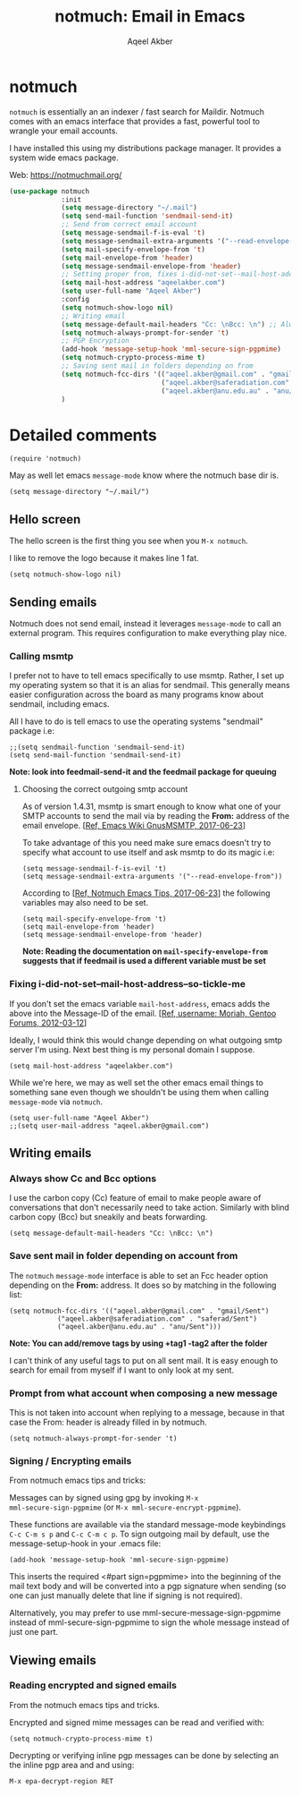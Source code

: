#+TITLE: notmuch: Email in Emacs
#+AUTHOR: Aqeel Akber

* notmuch

=notmuch= is essentially an an indexer / fast search for
Maildir. Notmuch comes with an emacs interface that provides a fast,
powerful tool to wrangle your email accounts.

I have installed this using my distributions package manager. It
provides a system wide emacs package.

Web: https://notmuchmail.org/

#+BEGIN_SRC emacs-lisp
  (use-package notmuch
               :init
               (setq message-directory "~/.mail")
               (setq send-mail-function 'sendmail-send-it)
               ;; Send from correct email account
               (setq message-sendmail-f-is-eval 't)
               (setq message-sendmail-extra-arguments '("--read-envelope-from"))
               (setq mail-specify-envelope-from 't)
               (setq mail-envelope-from 'header)
               (setq message-sendmail-envelope-from 'header)
               ;; Setting proper from, fixes i-did-not-set--mail-host-address--so-tickle-me
               (setq mail-host-address "aqeelakber.com")
               (setq user-full-name "Aqeel Akber")
               :config
               (setq notmuch-show-logo nil)
               ;; Writing email
               (setq message-default-mail-headers "Cc: \nBcc: \n") ;; Always show BCC
               (setq notmuch-always-prompt-for-sender 't)
               ;; PGP Encryption
               (add-hook 'message-setup-hook 'mml-secure-sign-pgpmime)
               (setq notmuch-crypto-process-mime t)
               ;; Saving sent mail in folders depending on from
               (setq notmuch-fcc-dirs '(("aqeel.akber@gmail.com" . "gmail/Sent")
                                        ("aqeel.akber@saferadiation.com" . "saferad/Sent")
                                        ("aqeel.akber@anu.edu.au" . "anu/Sent")))
               )
#+END_SRC

* Detailed comments

#+BEGIN_SRC 
(require 'notmuch)
#+END_SRC

May as well let emacs =message-mode= know where the notmuch base dir
is.

#+BEGIN_SRC 
(setq message-directory "~/.mail/")
#+END_SRC

** Hello screen

The hello screen is the first thing you see when you =M-x notmuch=.

I like to remove the logo because it makes line 1 fat. 

#+BEGIN_SRC 
(setq notmuch-show-logo nil)
#+END_SRC

** Sending emails

Notmuch does not send email, instead it leverages =message-mode= to
call an external program. This requires configuration to make
everything play nice.

*** Calling msmtp

I prefer not to have to tell emacs specifically to use msmtp. Rather,
I set up my operating system so that it is an alias for sendmail. This
generally means easier configuration across the board as many programs
know about sendmail, including emacs.

All I have to do is tell emacs to use the operating systems "sendmail"
package i.e:

#+BEGIN_SRC 
;;(setq sendmail-function 'sendmail-send-it)
(setq send-mail-function 'sendmail-send-it)
#+END_SRC

*Note: look into feedmail-send-it and the feedmail package for queuing*

**** Choosing the correct outgoing smtp account

As of version 1.4.31, msmtp is smart enough to know what one of your
SMTP accounts to send the mail via by reading the *From:* address of
the email envelope. 
[[[https://www.emacswiki.org/emacs/GnusMSMTP][Ref, Emacs Wiki GnusMSMTP, 2017-06-23]]]

To take advantage of this you need make sure emacs doesn't try to
specify what account to use itself and ask msmtp to do its magic i.e:

#+BEGIN_SRC 
(setq message-sendmail-f-is-evil 't)
(setq message-sendmail-extra-arguments '("--read-envelope-from"))
#+END_SRC

According to [[[https://notmuchmail.org/emacstips/][Ref, Notmuch Emacs Tips, 2017-06-23]]] the following
variables may also need to be set.

#+BEGIN_SRC 
(setq mail-specify-envelope-from 't)
(setq mail-envelope-from 'header)
(setq message-sendmail-envelope-from 'header)
#+END_SRC

*Note: Reading the documentation on =mail-specify-envelope-from=
suggests that if feedmail is used a different variable must be set*

*** Fixing i-did-not-set--mail-host-address--so-tickle-me

If you don't set the emacs variable =mail-host-address=, emacs adds
the above into the Message-ID of the email. 
[[[https://forums.gentoo.org/viewtopic-t-916898-start-0.html][Ref, username: Moriah, Gentoo Forums, 2012-03-12]]]

Ideally, I would think this would change depending on what outgoing
smtp server I'm using. Next best thing is my personal domain I
suppose.

#+BEGIN_SRC 
(setq mail-host-address "aqeelakber.com")
#+END_SRC

While we're here, we may as well set the other emacs email things to
something sane even though we shouldn't be using them when calling
=message-mode= via =notmuch=.

#+BEGIN_SRC 
(setq user-full-name "Aqeel Akber")
;;(setq user-mail-address "aqeel.akber@gmail.com")
#+END_SRC

** Writing emails
*** Always show Cc and Bcc options

I use the carbon copy (Cc) feature of email to make people aware of
conversations that don't necessarily need to take action. Similarly
with blind carbon copy (Bcc) but sneakily and beats forwarding. 

#+BEGIN_SRC 
(setq message-default-mail-headers "Cc: \nBcc: \n")
#+END_SRC

*** Save sent mail in folder depending on account from

The =notmuch= =message-mode= interface is able to set an Fcc header
option depending on the *From:* address. It does so by matching in the
following list:

#+BEGIN_SRC 
(setq notmuch-fcc-dirs '(("aqeel.akber@gmail.com" . "gmail/Sent")
			("aqeel.akber@saferadiation.com" . "saferad/Sent")
			("aqeel.akber@anu.edu.au" . "anu/Sent")))
#+END_SRC

*Note: You can add/remove tags by using +tag1 -tag2 after the folder*

I can't think of any useful tags to put on all sent mail. It is easy
enough to search for email from myself if I want to only look at my
sent.

*** Prompt from what account when composing a new message

This is not taken into account when replying to a message, because in
that case the From: header is already filled in by notmuch.

#+BEGIN_SRC 
(setq notmuch-always-prompt-for-sender 't)
#+END_SRC
*** Signing / Encrypting emails
From notmuch emacs tips and tricks:

Messages can by signed using gpg by invoking =M-x
mml-secure-sign-pgpmime= (or =M-x mml-secure-encrypt-pgpmime=). 

These functions are available via the standard message-mode
keybindings =C-c C-m s p= and =C-c C-m c p=. To sign outgoing mail by
default, use the message-setup-hook in your .emacs file:

#+BEGIN_SRC 
(add-hook 'message-setup-hook 'mml-secure-sign-pgpmime)
#+END_SRC

This inserts the required <#part sign=pgpmime> into the beginning of
the mail text body and will be converted into a pgp signature when
sending (so one can just manually delete that line if signing is not
required).

Alternatively, you may prefer to use mml-secure-message-sign-pgpmime
instead of mml-secure-sign-pgpmime to sign the whole message instead
of just one part.

** Viewing emails
*** Reading encrypted and signed emails
From the notmuch emacs tips and tricks.

Encrypted and signed mime messages can be read and verified with:

#+BEGIN_SRC 
(setq notmuch-crypto-process-mime t)
#+END_SRC

Decrypting or verifying inline pgp messages can be done by selecting an the inline pgp area and and using:

#+BEGIN_SRC 
M-x epa-decrypt-region RET
#+END_SRC
